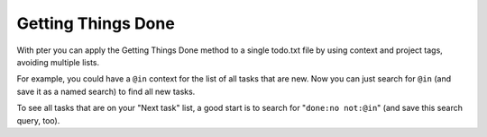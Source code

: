 Getting Things Done
===================

With pter you can apply the Getting Things Done method to a single todo.txt
file by using context and project tags, avoiding multiple lists.

For example, you could have a ``@in`` context for the list of all tasks
that are new. Now you can just search for ``@in`` (and save it as a named search) to find all new tasks.

To see all tasks that are on your "Next task" list, a good start is to
search for "``done:no not:@in``" (and save this search query, too).

